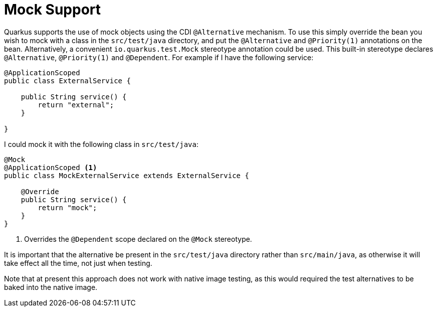 ifdef::context[:parent-context: {context}]
[id="mock-support_{context}"]
= Mock Support
:context: mock-support

Quarkus supports the use of mock objects using the CDI `@Alternative` mechanism.
To use this simply override the bean you wish to mock with a class in the `src/test/java` directory, and put the `@Alternative` and `@Priority(1)` annotations on the bean.
Alternatively, a convenient `io.quarkus.test.Mock` stereotype annotation could be used.
This built-in stereotype declares `@Alternative`, `@Priority(1)` and `@Dependent`.
For example if I have the following service:

[source,java]
----
@ApplicationScoped
public class ExternalService {

    public String service() {
        return "external";
    }

}
----

I could mock it with the following class in `src/test/java`:

[source,java]
----
@Mock
@ApplicationScoped <1>
public class MockExternalService extends ExternalService {

    @Override
    public String service() {
        return "mock";
    }
}
----

[arabic]
<1> Overrides the `@Dependent` scope declared on the `@Mock` stereotype.

It is important that the alternative be present in the `src/test/java` directory rather than `src/main/java`, as otherwise
it will take effect all the time, not just when testing.

Note that at present this approach does not work with native image testing, as this would required the test alternatives
to be baked into the native image.


ifdef::parent-context[:context: {parent-context}]
ifndef::parent-context[:!context:]